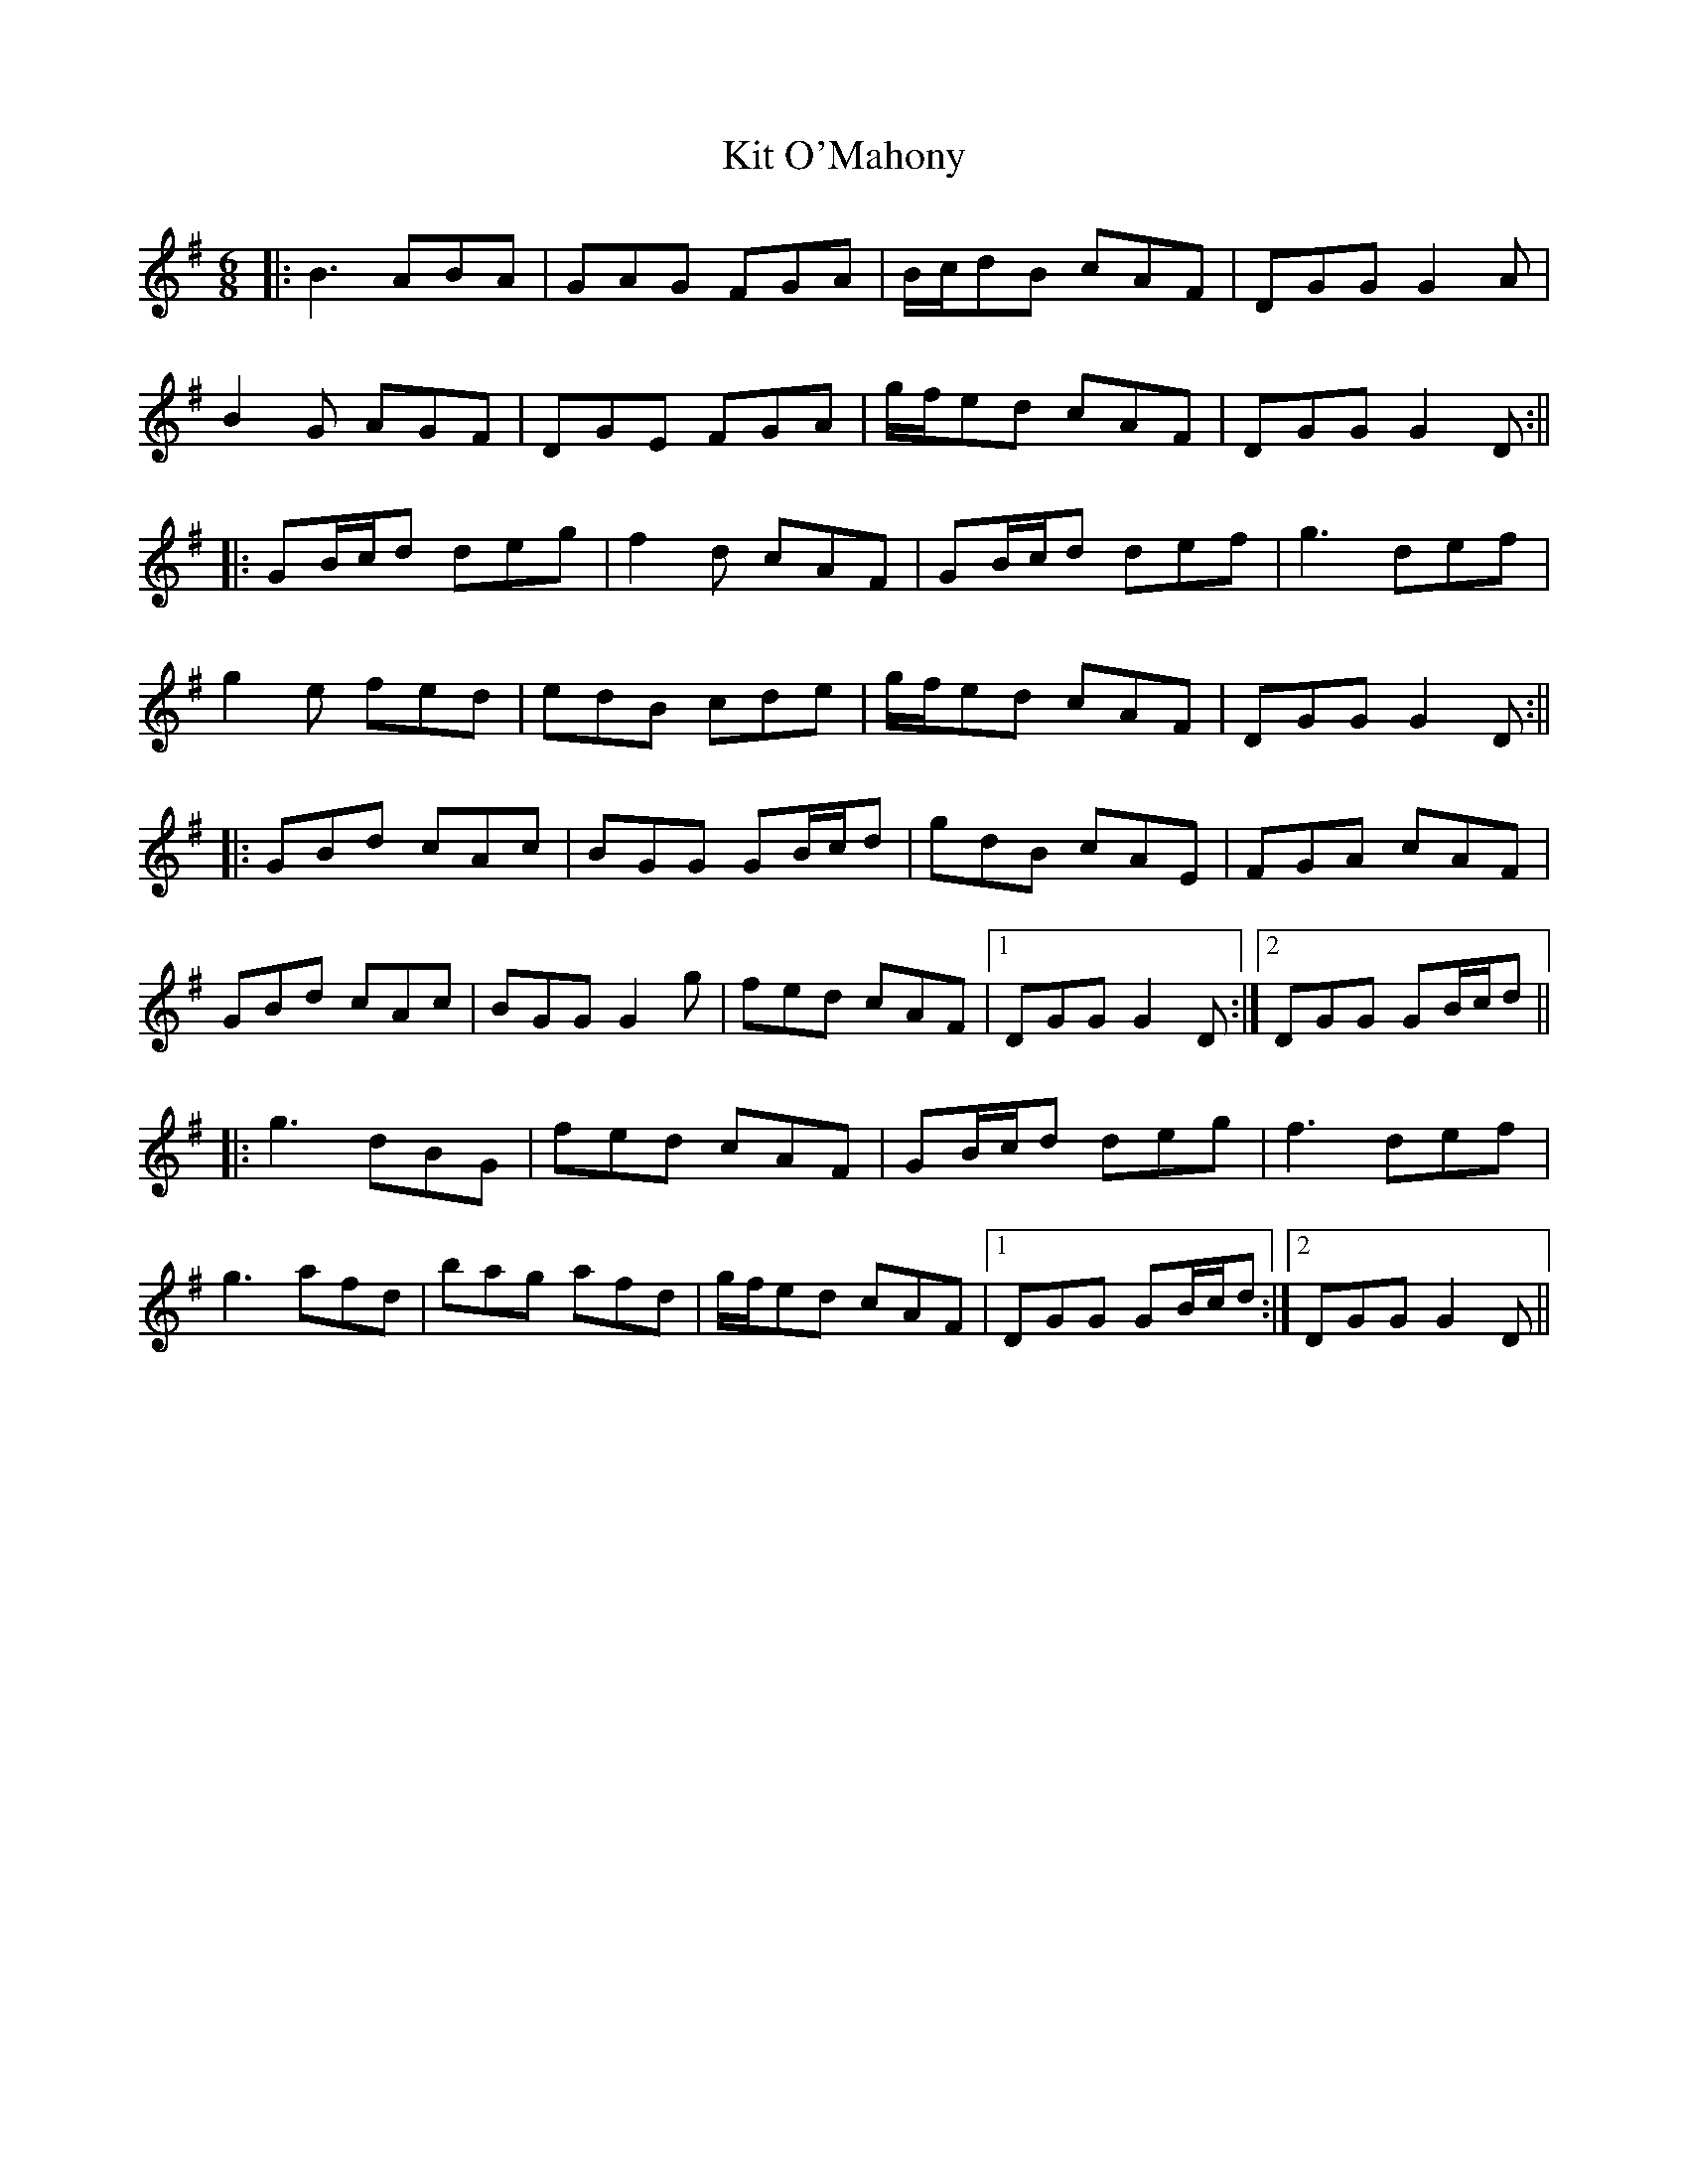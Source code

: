 X: 2
T: Kit O'Mahony
Z: JACKB
S: https://thesession.org/tunes/4234#setting29739
R: jig
M: 6/8
L: 1/8
K: Gmaj
|:B3 ABA|GAG FGA|B/c/dB cAF|DGG G2A|
B2G AGF|DGE FGA|g/f/ed cAF|DGG G2D:||
|:GB/c/d deg|f2d cAF|GB/c/d def|g3 def|
g2e fed|edB cde|g/f/ed cAF|DGG G2D:||
|:GBd cAc|BGG GB/c/d|gdB cAE|FGA cAF|
GBd cAc|BGG G2g|fed cAF|1 DGG G2D:|2 DGG GB/c/d||
|:g3 dBG|fed cAF|GB/c/d deg|f3 def|
g3 afd|bag afd|g/f/ed cAF|1 DGG GB/c/d:|2 DGG G2D||
